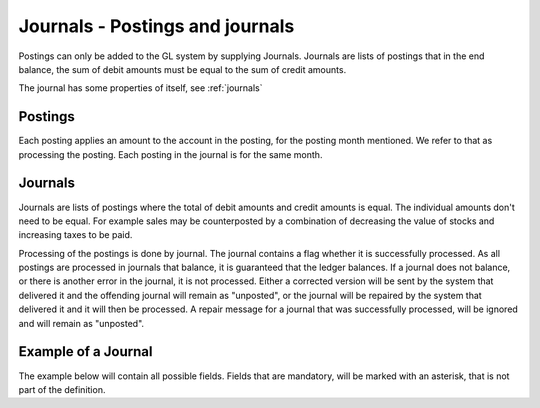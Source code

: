 Journals - Postings and journals
================================

Postings can only be added to the GL system by supplying Journals. Journals are lists of postings that in the end balance, the sum of debit amounts must be equal to the sum of credit amounts.

The journal has some properties of itself, see :ref:`journals`

Postings
--------

Each posting applies an amount to the account in the posting, for the posting month mentioned. We refer to that as processing the posting. Each posting in the journal is for the same month. 

.. _journals:

Journals
--------

Journals are lists of postings where the total of debit amounts and credit amounts is equal. The individual amounts don't need to be equal. For example sales may be counterposted by a combination of decreasing the value of stocks and increasing taxes to be paid.

Processing of the postings is done by journal. The journal contains a flag whether it is successfully processed. As all postings are processed in journals that balance, it is guaranteed that the ledger balances. If a journal does not balance, or there is another error in the journal, it is not processed. Either a corrected version will be sent by the system that delivered it and the offending journal will remain as "unposted", or the journal will be repaired by the system that delivered it and it will then be processed. A repair message for a journal that was successfully processed, will be ignored and will remain as "unposted".

Example of a Journal
--------------------

The example below will contain all possible fields. Fields that are mandatory, will be marked with an asterisk, that is not part of the definition.
